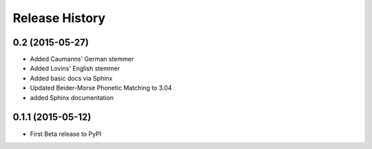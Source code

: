 Release History
---------------

0.2 (2015-05-27)
++++++++++++++++++

- Added Caumanns' German stemmer
- Added Lovins' English stemmer
- Added basic docs via Sphinx
- Updated Beider-Morse Phonetic Matching to 3.04
- added Sphinx documentation


0.1.1 (2015-05-12)
++++++++++++++++++

- First Beta release to PyPI
